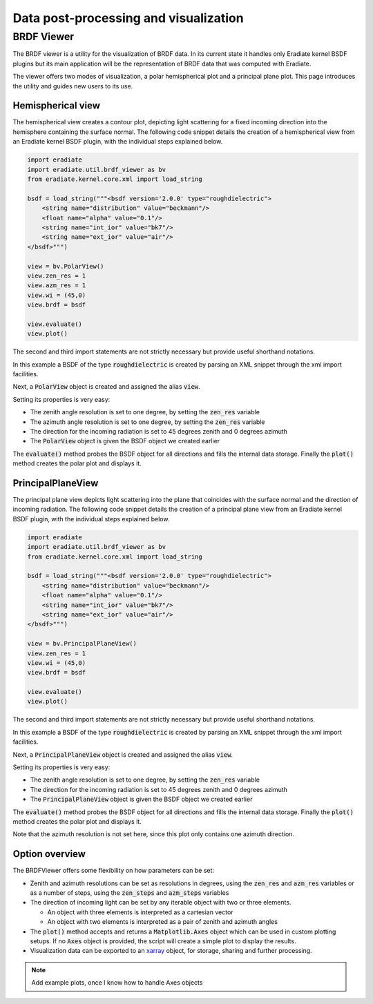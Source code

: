 Data post-processing and visualization
======================================

BRDF Viewer
-----------

The BRDF viewer is a utility for the visualization of BRDF data. In its current
state it handles only Eradiate kernel BSDF plugins but its main application will
be the representation of BRDF data that was computed with Eradiate.

The viewer offers two modes of visualization, a polar hemispherical plot and a
principal plane plot. This page introduces the utility and guides new users to
its use.

Hemispherical view
^^^^^^^^^^^^^^^^^^

The hemispherical view creates a contour plot, depicting light scattering for a
fixed incoming direction into the hemisphere containing the surface normal.
The following code snippet details the creation of a hemispherical view from an
Eradiate kernel BSDF plugin, with the individual steps explained below.

.. code-block:: python

    import eradiate
    import eradiate.util.brdf_viewer as bv
    from eradiate.kernel.core.xml import load_string

    bsdf = load_string("""<bsdf version='2.0.0' type="roughdielectric">
        <string name="distribution" value="beckmann"/>
        <float name="alpha" value="0.1"/>
        <string name="int_ior" value="bk7"/>
        <string name="ext_ior" value="air"/>
    </bsdf>""")

    view = bv.PolarView()
    view.zen_res = 1
    view.azm_res = 1
    view.wi = (45,0)
    view.brdf = bsdf

    view.evaluate()
    view.plot()

The second and third import statements are not strictly necessary but provide
useful shorthand notations.

In this example a BSDF of the type :code:`roughdielectric` is created by
parsing an XML snippet through the xml import facilities.

Next, a :code:`PolarView` object is created and assigned the alias :code:`view`.

Setting its properties is very easy:

* The zenith angle resolution is set to one degree, by setting the :code:`zen_res`
  variable
* The azimuth angle resolution is set to one degree, by setting the :code:`zen_res`
  variable
* The direction for the incoming radiation is set to 45 degrees zenith and 0 degrees
  azimuth
* The :code:`PolarView` object is given the BSDF object we created earlier

The :code:`evaluate()` method probes the BSDF object for all directions and fills
the internal data storage. Finally the :code:`plot()` method creates the polar
plot and displays it.

PrincipalPlaneView
^^^^^^^^^^^^^^^^^^

The principal plane view depicts light scattering into the plane that coincides
with the surface normal and the direction of incoming radiation.
The following code snippet details the creation of a principal plane view from 
an Eradiate kernel BSDF plugin, with the individual steps explained below.

.. code-block:: python

    import eradiate
    import eradiate.util.brdf_viewer as bv
    from eradiate.kernel.core.xml import load_string

    bsdf = load_string("""<bsdf version='2.0.0' type="roughdielectric">
        <string name="distribution" value="beckmann"/>
        <float name="alpha" value="0.1"/>
        <string name="int_ior" value="bk7"/>
        <string name="ext_ior" value="air"/>
    </bsdf>""")

    view = bv.PrincipalPlaneView()
    view.zen_res = 1
    view.wi = (45,0)
    view.brdf = bsdf

    view.evaluate()
    view.plot()

The second and third import statements are not strictly necessary but provide
useful shorthand notations.

In this example a BSDF of the type :code:`roughdielectric` is created by
parsing an XML snippet through the xml import facilities.

Next, a :code:`PrincipalPlaneView` object is created and assigned the alias :code:`view`.

Setting its properties is very easy:

* The zenith angle resolution is set to one degree, by setting the :code:`zen_res`
  variable
* The direction for the incoming radiation is set to 45 degrees zenith and 0 degrees
  azimuth
* The :code:`PrincipalPlaneView` object is given the BSDF object we created earlier

The :code:`evaluate()` method probes the BSDF object for all directions and fills
the internal data storage. Finally the :code:`plot()` method creates the polar
plot and displays it.

Note that the azimuth resolution is not set here, since this plot only contains
one azimuth direction.

Option overview
^^^^^^^^^^^^^^^

The BRDFViewer offers some flexibility on how parameters can be set:

* Zenith and azimuth resolutions can be set as resolutions in degrees, using the
  :code:`zen_res` and :code:`azm_res` variables or as a number of steps, using
  the :code:`zen_steps` and :code:`azm_steps` variables
* The direction of incoming light can be set by any iterable object with two or
  three elements. 

  * An object with three elements is interpreted as a cartesian vector
  * An object with two elements is interpreted as a pair of zenith and azimuth
    angles

* The :code:`plot()` method accepts and returns a :code:`Matplotlib.Axes` object
  which can be used in custom plotting setups. If no :code:`Axes` object is
  provided, the script will create a simple plot to display the results.
* Visualization data can be exported to an 
  `xarray <https://xarray.pydata.org/en/stable/>`_ object, for storage,
  sharing and further processing.

.. note::
    Add example plots, once I know how to handle Axes objects